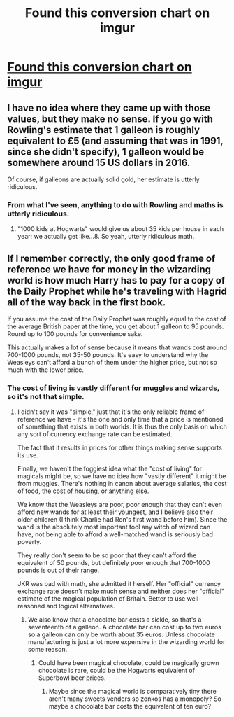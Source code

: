 #+TITLE: Found this conversion chart on imgur

* [[http://i.imgur.com/TgaLgVq.jpg][Found this conversion chart on imgur]]
:PROPERTIES:
:Author: commander678
:Score: 6
:DateUnix: 1455792199.0
:DateShort: 2016-Feb-18
:FlairText: Misc
:END:

** I have no idea where they came up with those values, but they make no sense. If you go with Rowling's estimate that 1 galleon is roughly equivalent to £5 (and assuming that was in 1991, since she didn't specify), 1 galleon would be somewhere around 15 US dollars in 2016.

Of course, if galleons are actually solid gold, her estimate is utterly ridiculous.
:PROPERTIES:
:Author: denarii
:Score: 7
:DateUnix: 1455808260.0
:DateShort: 2016-Feb-18
:END:

*** From what I've seen, anything to do with Rowling and maths is utterly ridiculous.
:PROPERTIES:
:Author: Domideus
:Score: 12
:DateUnix: 1455812332.0
:DateShort: 2016-Feb-18
:END:

**** "1000 kids at Hogwarts" would give us about 35 kids per house in each year; we actually get like...8. So yeah, utterly ridiculous math.
:PROPERTIES:
:Author: derive-dat-ass
:Score: 2
:DateUnix: 1456011051.0
:DateShort: 2016-Feb-21
:END:


** If I remember correctly, the only good frame of reference we have for money in the wizarding world is how much Harry has to pay for a copy of the Daily Prophet while he's traveling with Hagrid all of the way back in the first book.

If you assume the cost of the Daily Prophet was roughly equal to the cost of the average British paper at the time, you get about 1 galleon to 95 pounds. Round up to 100 pounds for convenience sake.

This actually makes a lot of sense because it means that wands cost around 700-1000 pounds, not 35-50 pounds. It's easy to understand why the Weasleys can't afford a bunch of them under the higher price, but not so much with the lower price.
:PROPERTIES:
:Author: philosophize
:Score: 5
:DateUnix: 1455829935.0
:DateShort: 2016-Feb-19
:END:

*** The cost of living is vastly different for muggles and wizards, so it's not that simple.
:PROPERTIES:
:Author: Lord_Anarchy
:Score: 3
:DateUnix: 1455847135.0
:DateShort: 2016-Feb-19
:END:

**** I didn't say it was "simple," just that it's the only reliable frame of reference we have - it's the one and only time that a price is mentioned of something that exists in both worlds. It is thus the only basis on which any sort of currency exchange rate can be estimated.

The fact that it results in prices for other things making sense supports its use.

Finally, we haven't the foggiest idea what the "cost of living" for magicals might be, so we have no idea how "vastly different" it might be from muggles. There's nothing in canon about average salaries, the cost of food, the cost of housing, or anything else.

We know that the Weasleys are poor, poor enough that they can't even afford new wands for at least their youngest, and I believe also their older children (I think Charlie had Ron's first wand before him). Since the wand is the absolutely most important tool any witch of wizard can have, not being able to afford a well-matched wand is seriously bad poverty.

They really don't seem to be so poor that they can't afford the equivalent of 50 pounds, but definitely poor enough that 700-1000 pounds is out of their range.

JKR was bad with math, she admitted it herself. Her "official" currency exchange rate doesn't make much sense and neither does her "official" estimate of the magical population of Britain. Better to use well-reasoned and logical alternatives.
:PROPERTIES:
:Author: philosophize
:Score: 5
:DateUnix: 1455848479.0
:DateShort: 2016-Feb-19
:END:

***** We also know that a chocolate bar costs a sickle, so that's a seventeenth of a galleon. A chocolate bar can cost up to two euros so a galleon can only be worth about 35 euros. Unless chocolate manufacturing is just a lot more expensive in the wizarding world for some reason.
:PROPERTIES:
:Score: 2
:DateUnix: 1455967945.0
:DateShort: 2016-Feb-20
:END:

****** Could have been magical chocolate, could be magically grown chocolate is rare, could be the Hogwarts equivalent of Superbowl beer prices.
:PROPERTIES:
:Author: Averant
:Score: 1
:DateUnix: 1456050635.0
:DateShort: 2016-Feb-21
:END:

******* Maybe since the magical world is comparatively tiny there aren't many sweets vendors so zonkos has a monopoly? So maybe a chocolate bar costs the equivalent of ten euro?
:PROPERTIES:
:Score: 1
:DateUnix: 1456051248.0
:DateShort: 2016-Feb-21
:END:
